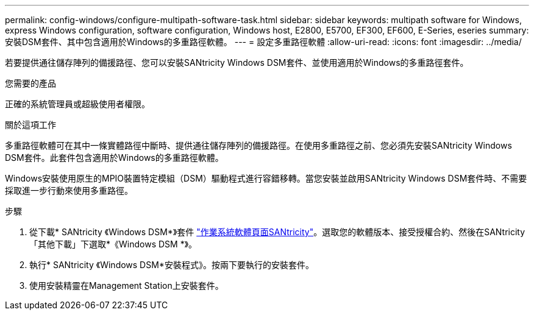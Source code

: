 ---
permalink: config-windows/configure-multipath-software-task.html 
sidebar: sidebar 
keywords: multipath software for Windows, express Windows configuration, software configuration, Windows host, E2800, E5700, EF300, EF600, E-Series, eseries 
summary: 安裝DSM套件、其中包含適用於Windows的多重路徑軟體。 
---
= 設定多重路徑軟體
:allow-uri-read: 
:icons: font
:imagesdir: ../media/


[role="lead"]
若要提供通往儲存陣列的備援路徑、您可以安裝SANtricity Windows DSM套件、並使用適用於Windows的多重路徑套件。

.您需要的產品
正確的系統管理員或超級使用者權限。

.關於這項工作
多重路徑軟體可在其中一條實體路徑中斷時、提供通往儲存陣列的備援路徑。在使用多重路徑之前、您必須先安裝SANtricity Windows DSM套件。此套件包含適用於Windows的多重路徑軟體。

Windows安裝使用原生的MPIO裝置特定模組（DSM）驅動程式進行容錯移轉。當您安裝並啟用SANtricity Windows DSM套件時、不需要採取進一步行動來使用多重路徑。

.步驟
. 從下載* SANtricity 《Windows DSM*》套件 https://mysupport.netapp.com/site/products/all/details/eseries-santricityos/downloads-tab["作業系統軟體頁面SANtricity"^]。選取您的軟體版本、接受授權合約、然後在SANtricity 「其他下載」下選取*《Windows DSM *》。
. 執行* SANtricity 《Windows DSM*安裝程式》。按兩下要執行的安裝套件。
. 使用安裝精靈在Management Station上安裝套件。

